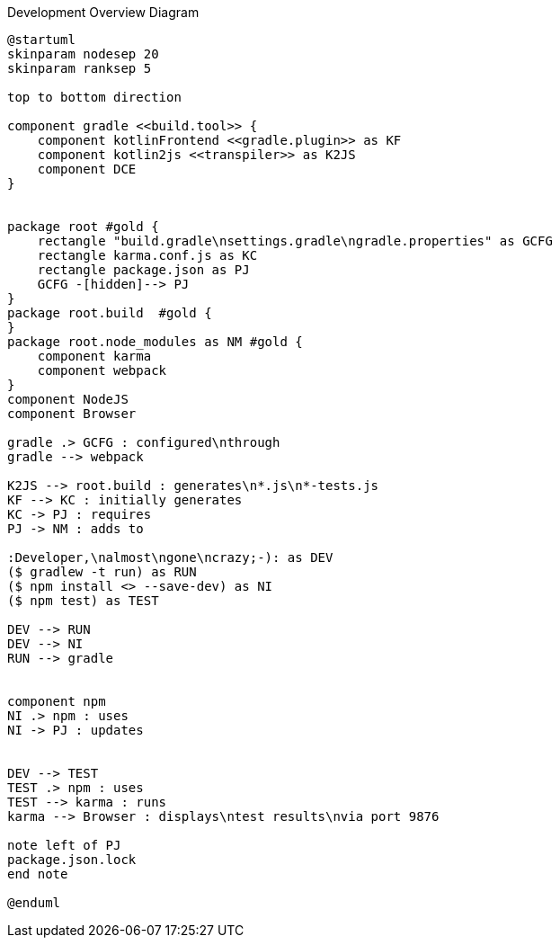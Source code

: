 :Notice: Licensed to the Apache Software Foundation (ASF) under one or more contributor license agreements. See the NOTICE file distributed with this work for additional information regarding copyright ownership. The ASF licenses this file to you under the Apache License, Version 2.0 (the "License"); you may not use this file except in compliance with the License. You may obtain a copy of the License at. http://www.apache.org/licenses/LICENSE-2.0 . Unless required by applicable law or agreed to in writing, software distributed under the License is distributed on an "AS IS" BASIS, WITHOUT WARRANTIES OR  CONDITIONS OF ANY KIND, either express or implied. See the License for the specific language governing permissions and limitations under the License.

.Development Overview Diagram
[plantuml,file="dev-overview.png"]
----
@startuml
skinparam nodesep 20
skinparam ranksep 5

top to bottom direction

component gradle <<build.tool>> {
    component kotlinFrontend <<gradle.plugin>> as KF
    component kotlin2js <<transpiler>> as K2JS
    component DCE
}


package root #gold {
    rectangle "build.gradle\nsettings.gradle\ngradle.properties" as GCFG
    rectangle karma.conf.js as KC
    rectangle package.json as PJ
    GCFG -[hidden]--> PJ
}
package root.build  #gold {
}
package root.node_modules as NM #gold {
    component karma
    component webpack
}
component NodeJS
component Browser

gradle .> GCFG : configured\nthrough
gradle --> webpack

K2JS --> root.build : generates\n*.js\n*-tests.js
KF --> KC : initially generates
KC -> PJ : requires
PJ -> NM : adds to

:Developer,\nalmost\ngone\ncrazy;-): as DEV
($ gradlew -t run) as RUN
($ npm install <> --save-dev) as NI
($ npm test) as TEST

DEV --> RUN
DEV --> NI
RUN --> gradle


component npm
NI .> npm : uses
NI -> PJ : updates


DEV --> TEST
TEST .> npm : uses
TEST --> karma : runs
karma --> Browser : displays\ntest results\nvia port 9876

note left of PJ
package.json.lock
end note

@enduml
----
